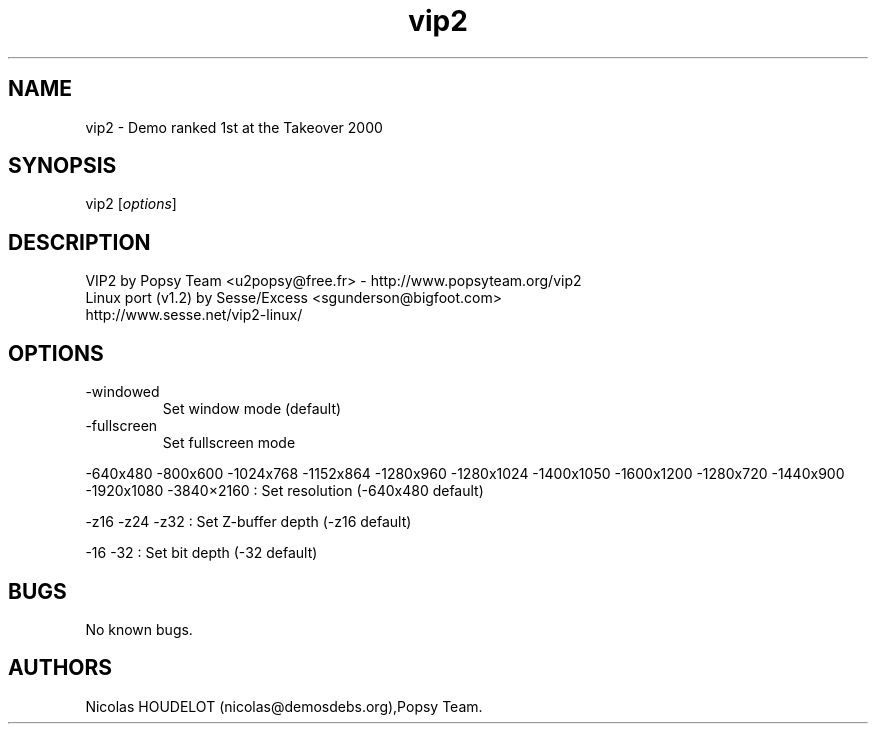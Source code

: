 .\" Automatically generated by Pandoc 2.9.2.1
.\"
.TH "vip2" "6" "2016-02-14" "VIP 2 User Manuals" ""
.hy
.SH NAME
.PP
vip2 - Demo ranked 1st at the Takeover 2000
.SH SYNOPSIS
.PP
vip2 [\f[I]options\f[R]]
.SH DESCRIPTION
.PP
VIP2 by Popsy Team <u2popsy@free.fr> - http://www.popsyteam.org/vip2
.PD 0
.P
.PD
Linux port (v1.2) by Sesse/Excess <sgunderson@bigfoot.com>
.PD 0
.P
.PD
http://www.sesse.net/vip2-linux/
.SH OPTIONS
.TP
-windowed
Set window mode (default)
.TP
-fullscreen
Set fullscreen mode
.PP
-640x480 -800x600 -1024x768 -1152x864 -1280x960 -1280x1024 -1400x1050
-1600x1200 -1280x720 -1440x900 -1920x1080 -3840\[tmu]2160 : Set
resolution (-640x480 default)
.PP
-z16 -z24 -z32 : Set Z-buffer depth (-z16 default)
.PP
-16 -32 : Set bit depth (-32 default)
.SH BUGS
.PP
No known bugs.
.SH AUTHORS
Nicolas HOUDELOT (nicolas\[at]demosdebs.org),Popsy Team.
